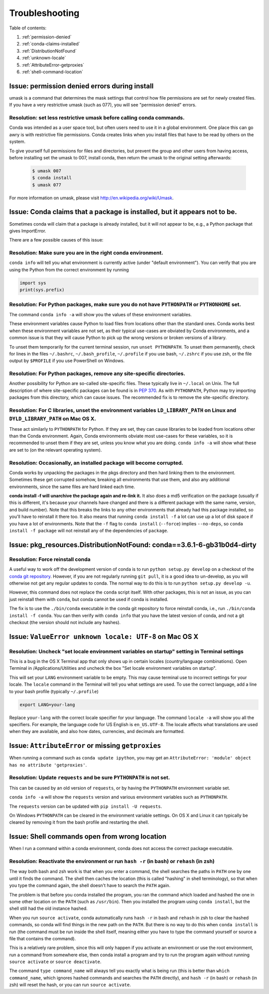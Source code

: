=================
 Troubleshooting
=================

Table of contents:

#. :ref:`permission-denied`
#. :ref:`conda-claims-installed`
#. :ref:`DistributionNotFound`
#. :ref:`unknown-locale`
#. :ref:`AttributeError-getproxies`
#. :ref:`shell-command-location`

.. _permission-denied:

Issue:  permission denied errors during install
===============================================

umask is a command that determines the mask settings that control how file permissions are set for newly created files. If you have a very restrictive umask (such as 077), you will see "permission denied" errors. 

Resolution:  set less restrictive umask before calling conda commands.
----------------------------------------------------------------------

Conda was intended as a user space tool, but often users need to use it in a global environment. One place this can go awry is with restrictive file permissions.  Conda creates links when you install files that have to be read by others on the system. 

To give yourself full permissions for files and directories, but prevent the group and other users from having access, before installing set the umask to 007, install conda, then return the umask to the original setting afterwards:

   .. code-block:: bash

      $ umask 007
      $ conda install
      $ umask 077


For more information on umask, please visit `http://en.wikipedia.org/wiki/Umask <http://en.wikipedia.org/wiki/Umask>`_.


.. _conda-claims-installed:

Issue: Conda claims that a package is installed, but it appears not to be.
==========================================================================

Sometimes conda will claim that a package is already installed, but it will
not appear to be, e.g., a Python package that gives ImportError.

There are a few possible causes of this issue:

Resolution: Make sure you are in the right conda environment.
-------------------------------------------------------------

``conda info`` will tell you what environment is currently active (under
"default environment"). You can verify that you are using the Python from the
correct environment by running

.. code:: python

   import sys
   print(sys.prefix)

Resolution: For Python packages, make sure you do not have ``PYTHONPATH`` or ``PYTHONHOME`` set.
------------------------------------------------------------------------------------------------

The command ``conda info -a`` will show you the values of these environment
variables.

These environment variables cause Python to load files from locations other
than the standard ones. Conda works best when these environment variables are
not set, as their typical use-cases are obviated by Conda environments, and a
common issue is that they will cause Python to pick up the wrong versions or
broken versions of a library.

To unset them temporarily for the current terminal session, run ``unset
PYTHONPATH``. To unset them permanently, check for lines in the files
``~/.bashrc``, ``~/.bash_profile``, ``~/.profile`` if you use bash,
``~/.zshrc`` if you use zsh, or the file output by ``$PROFILE`` if you use
PowerShell on Windows.

Resolution: For Python packages, remove any site-specific directories.
----------------------------------------------------------------------

Another possibility for Python are so-called site-specific files. These
typically live in ``~/.local`` on Unix. The full description of where
site-specific packages can be found is in `PEP 370
<http://legacy.python.org/dev/peps/pep-0370/>`_. As with ``PYTHONPATH``,
Python may try importing packages from this directory, which can cause
issues. The recommended fix is to remove the site-specific directory.

Resolution: For C libraries, unset the environment variables ``LD_LIBRARY_PATH`` on Linux and ``DYLD_LIBRARY_PATH`` on Mac OS X.
--------------------------------------------------------------------------------------------------------------------------------

These act similarly to ``PYTHONPATH`` for Python. If they are set, they can
cause libraries to be loaded from locations other than the Conda
environment. Again, Conda environments obviate most use-cases for these
variables, so it is recommended to unset them if they are set, unless you know
what you are doing. ``conda info -a`` will show what these are set to (on the
relevant operating system).

Resolution: Occasionally, an installed package will become corrupted.
---------------------------------------------------------------------

Conda works by unpacking the packages in the pkgs directory and then hard
linking them to the environment. Sometimes these get corrupted somehow,
breaking all environments that use them, and also any additional environments,
since the same files are hard linked each time.

**conda install -f will unarchive the package again and re-link it.** It also
does a md5 verification on the package (usually if this is different, it's
because your channels have changed and there is a different package with the
same name, version, and build number). Note that this breaks the links to any
other environments that already had this package installed, so you'll have to
reinstall it there too. It also means that running ``conda install -f`` a lot
can use up a lot of disk space if you have a lot of environments.  Note that
the ``-f`` flag to ``conda install`` (``--force``) implies ``--no-deps``, so
``conda install -f package`` will not reinstall any of the dependencies of
``package``.


.. _DistributionNotFound:

Issue: pkg_resources.DistributionNotFound: conda==3.6.1-6-gb31b0d4-dirty
========================================================================

Resolution: Force reinstall conda
---------------------------------

A useful way to work off the development version of conda is to run ``python
setup.py develop`` on a checkout of the `conda git repository
<https://github.com/conda/conda>`_.  However, if you are not regularly
running ``git pull``, it is a good idea to un-develop, as you will otherwise
not get any regular updates to conda.  The normal way to do this is to run
``python setup.py develop -u``.

However, this command does not replace the ``conda`` script itself. With other
packages, this is not an issue, as you can just reinstall them with ``conda``,
but conda cannot be used if conda is installed.

The fix is to use the ``./bin/conda`` executable in the conda git repository
to force reinstall conda, i.e., run ``./bin/conda install -f conda``.  You can
then verify with ``conda info`` that you have the latest version of conda, and
not a git checkout (the version should not include any hashes).


.. _unknown-locale:

Issue: ``ValueError unknown locale: UTF-8`` on Mac OS X
=======================================================

Resolution: Uncheck "set locale environment variables on startup" setting in Terminal settings
----------------------------------------------------------------------------------------------

This is a bug in the OS X Terminal app that only shows up in certain locales
(country/language combinations). Open Terminal in /Applications/Utilities and
uncheck the box "Set locale environment variables on startup".

.. image:: locale.jpg

This will set your ``LANG`` environment variable to be empty. This may cause
terminal use to incorrect settings for your locale. The ``locale`` command in
the Terminal will tell you what settings are used.  To use the correct
language, add a line to your bash profile (typically ``~/.profile``)

.. code-block:: bash

   export LANG=your-lang

Replace ``your-lang`` with the correct locale specifier for your language. The
command ``locale -a`` will show you all the specifiers. For example, the
language code for US English is ``en_US.UTF-8``. The locale affects what
translations are used when they are available, and also how dates,
currencies, and decimals are formatted.


.. _AttributeError-getproxies:

Issue: ``AttributeError`` or missing ``getproxies``
===================================================

When running a command such as ``conda update ipython``, you may get an
``AttributeError: 'module' object has no attribute 'getproxies'``.

Resolution: Update ``requests`` and be sure ``PYTHONPATH`` is not set.
----------------------------------------------------------------------

This can be caused by an old version of ``requests``, or by having the ``PYTHONPATH``
environment variable set.

``conda info -a`` will show the ``requests`` version and various environment
variables such as ``PYTHONPATH``.

The ``requests`` version can be updated with ``pip install -U requests``.

On Windows ``PYTHONPATH`` can be cleared in the environment variable settings.
On OS X and Linux it can typically be cleared by removing it from the bash
profile and restarting the shell.

.. _shell-command-location:


Issue:  Shell commands open from wrong location
===============================================

When I run a command within a conda environment, conda does not access the correct package executable.

Resolution:  Reactivate the environment or run ``hash -r`` (in bash) or ``rehash`` (in zsh)
-------------------------------------------------------------------------------------------

The way both bash and zsh work is that when you enter a command, the shell 
searches the paths in ``PATH`` one by one until it finds the command. The shell 
then caches the location (this is called "hashing" in shell terminology), so that 
when you type the command again, the shell doesn't have to search the ``PATH`` 
again.

The problem is that before you conda installed the program, you ran the command 
which loaded and hashed the one in some other location on the ``PATH`` (such as
``/usr/bin``). Then you installed the program using ``conda install``, but the 
shell still had the old instance hashed.

When you run ``source activate``, conda automatically runs ``hash -r`` in bash and
``rehash`` in zsh to clear the hashed commands, so conda will find things in the
new path on the ``PATH``. But there is no way to do this when ``conda install``
is run (the command must be run inside the shell itself, meaning either you
have to type the command yourself or source a file that contains the command).

This is a relatively rare problem, since this will only happen if you activate
an environment or use the root environment, run a command from somewhere else,
then conda install a program and try to run the program again without running ``source
activate`` or ``source deactivate``.

The command ``type command_name`` will always tell you exactly what is being
run (this is better than ``which command_name``, which ignores hashed commands
and searches the ``PATH`` directly), and ``hash -r`` (in bash) or ``rehash``
(in zsh) will reset the hash, or you can run ``source activate``.


